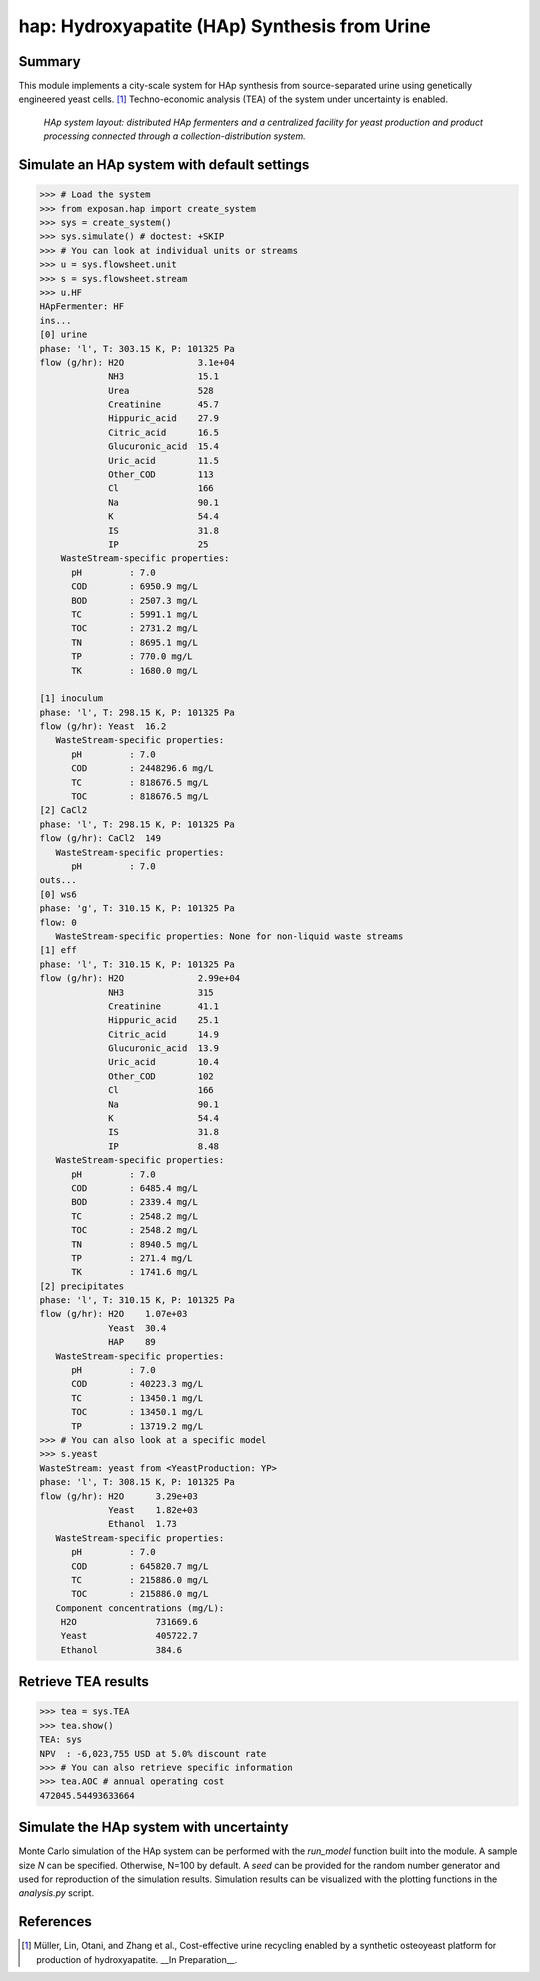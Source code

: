 ==============================================
hap: Hydroxyapatite (HAp) Synthesis from Urine
==============================================

Summary
-------
This module implements a city-scale system for HAp synthesis from source-separated urine using genetically engineered yeast cells. [1]_
Techno-economic analysis (TEA) of the system under uncertainty is enabled.

.. figure:: ./figures/hap_sys.png

    *HAp system layout: distributed HAp fermenters and a centralized facility for yeast production and product processing connected through a collection-distribution system.*

Simulate an HAp system with default settings
--------------------------------------------
.. code-block:: python

  >>> # Load the system
  >>> from exposan.hap import create_system
  >>> sys = create_system()
  >>> sys.simulate() # doctest: +SKIP
  >>> # You can look at individual units or streams
  >>> u = sys.flowsheet.unit
  >>> s = sys.flowsheet.stream
  >>> u.HF
  HApFermenter: HF
  ins...
  [0] urine
  phase: 'l', T: 303.15 K, P: 101325 Pa
  flow (g/hr): H2O              3.1e+04
               NH3              15.1
               Urea             528
               Creatinine       45.7
               Hippuric_acid    27.9
               Citric_acid      16.5
               Glucuronic_acid  15.4
               Uric_acid        11.5
               Other_COD        113
               Cl               166
               Na               90.1
               K                54.4
               IS               31.8
               IP               25
      WasteStream-specific properties:
        pH         : 7.0
        COD        : 6950.9 mg/L
        BOD        : 2507.3 mg/L
        TC         : 5991.1 mg/L
        TOC        : 2731.2 mg/L
        TN         : 8695.1 mg/L
        TP         : 770.0 mg/L
        TK         : 1680.0 mg/L

  [1] inoculum
  phase: 'l', T: 298.15 K, P: 101325 Pa
  flow (g/hr): Yeast  16.2
     WasteStream-specific properties:
        pH         : 7.0
        COD        : 2448296.6 mg/L
        TC         : 818676.5 mg/L
        TOC        : 818676.5 mg/L
  [2] CaCl2
  phase: 'l', T: 298.15 K, P: 101325 Pa
  flow (g/hr): CaCl2  149
     WasteStream-specific properties:
        pH         : 7.0
  outs...
  [0] ws6
  phase: 'g', T: 310.15 K, P: 101325 Pa
  flow: 0
     WasteStream-specific properties: None for non-liquid waste streams
  [1] eff
  phase: 'l', T: 310.15 K, P: 101325 Pa
  flow (g/hr): H2O              2.99e+04
               NH3              315
               Creatinine       41.1
               Hippuric_acid    25.1
               Citric_acid      14.9
               Glucuronic_acid  13.9
               Uric_acid        10.4
               Other_COD        102
               Cl               166
               Na               90.1
               K                54.4
               IS               31.8
               IP               8.48
     WasteStream-specific properties:
        pH         : 7.0
        COD        : 6485.4 mg/L
        BOD        : 2339.4 mg/L
        TC         : 2548.2 mg/L
        TOC        : 2548.2 mg/L
        TN         : 8940.5 mg/L
        TP         : 271.4 mg/L
        TK         : 1741.6 mg/L
  [2] precipitates
  phase: 'l', T: 310.15 K, P: 101325 Pa
  flow (g/hr): H2O    1.07e+03
               Yeast  30.4
               HAP    89
     WasteStream-specific properties:
        pH         : 7.0
        COD        : 40223.3 mg/L
        TC         : 13450.1 mg/L
        TOC        : 13450.1 mg/L
        TP         : 13719.2 mg/L
  >>> # You can also look at a specific model
  >>> s.yeast
  WasteStream: yeast from <YeastProduction: YP>
  phase: 'l', T: 308.15 K, P: 101325 Pa
  flow (g/hr): H2O      3.29e+03
               Yeast    1.82e+03
               Ethanol  1.73
     WasteStream-specific properties:
        pH         : 7.0
        COD        : 645820.7 mg/L
        TC         : 215886.0 mg/L
        TOC        : 215886.0 mg/L
     Component concentrations (mg/L):
      H2O               731669.6
      Yeast             405722.7
      Ethanol           384.6


Retrieve TEA results
--------------------
.. code-block:: python

    >>> tea = sys.TEA
    >>> tea.show()
    TEA: sys
    NPV  : -6,023,755 USD at 5.0% discount rate
    >>> # You can also retrieve specific information
    >>> tea.AOC # annual operating cost
    472045.54493633664

Simulate the HAp system with uncertainty
----------------------------------------
Monte Carlo simulation of the HAp system can be performed with the `run_model` function built into the module.
A sample size `N` can be specified. Otherwise, N=100 by default. A `seed` can be provided for the random number generator and used for reproduction of the simulation results.
Simulation results can be visualized with the plotting functions in the `analysis.py` script.

References
----------
.. [1] Müller, Lin, Otani, and Zhang et al., Cost-effective urine recycling enabled by a synthetic osteoyeast platform for production of hydroxyapatite. __In Preparation__.

